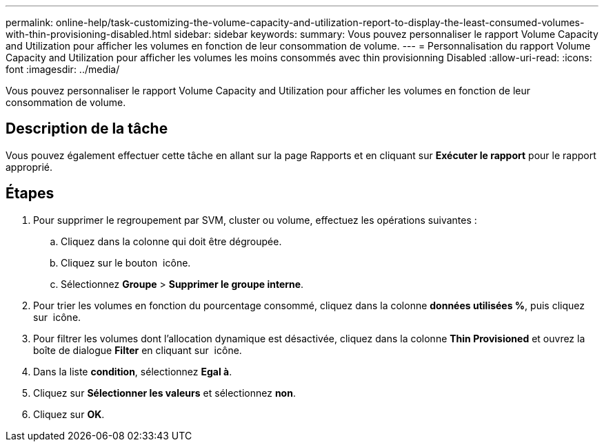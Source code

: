 ---
permalink: online-help/task-customizing-the-volume-capacity-and-utilization-report-to-display-the-least-consumed-volumes-with-thin-provisioning-disabled.html 
sidebar: sidebar 
keywords:  
summary: Vous pouvez personnaliser le rapport Volume Capacity and Utilization pour afficher les volumes en fonction de leur consommation de volume. 
---
= Personnalisation du rapport Volume Capacity and Utilization pour afficher les volumes les moins consommés avec thin provisionning Disabled
:allow-uri-read: 
:icons: font
:imagesdir: ../media/


[role="lead"]
Vous pouvez personnaliser le rapport Volume Capacity and Utilization pour afficher les volumes en fonction de leur consommation de volume.



== Description de la tâche

Vous pouvez également effectuer cette tâche en allant sur la page Rapports et en cliquant sur *Exécuter le rapport* pour le rapport approprié.



== Étapes

. Pour supprimer le regroupement par SVM, cluster ou volume, effectuez les opérations suivantes :
+
.. Cliquez dans la colonne qui doit être dégroupée.
.. Cliquez sur le bouton image:../media/click-to-see-menu.gif[""] icône.
.. Sélectionnez *Groupe* > *Supprimer le groupe interne*.


. Pour trier les volumes en fonction du pourcentage consommé, cliquez dans la colonne *données utilisées %*, puis cliquez sur image:../media/sort-asc.gif[""] icône.
. Pour filtrer les volumes dont l'allocation dynamique est désactivée, cliquez dans la colonne *Thin Provisioned* et ouvrez la boîte de dialogue *Filter* en cliquant sur image:../media/click-to-filter.gif[""] icône.
. Dans la liste *condition*, sélectionnez *Egal à*.
. Cliquez sur *Sélectionner les valeurs* et sélectionnez *non*.
. Cliquez sur *OK*.

